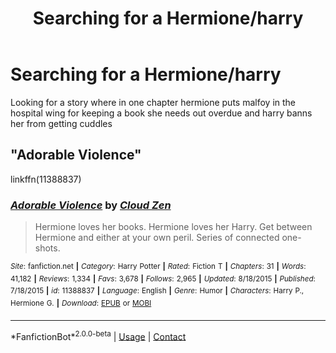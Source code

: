 #+TITLE: Searching for a Hermione/harry

* Searching for a Hermione/harry
:PROPERTIES:
:Author: GaDawg0286
:Score: 5
:DateUnix: 1605339773.0
:DateShort: 2020-Nov-14
:FlairText: What's That Fic?
:END:
Looking for a story where in one chapter hermione puts malfoy in the hospital wing for keeping a book she needs out overdue and harry banns her from getting cuddles


** "Adorable Violence"

linkffn(11388837)
:PROPERTIES:
:Author: Starfox5
:Score: 6
:DateUnix: 1605342494.0
:DateShort: 2020-Nov-14
:END:

*** [[https://www.fanfiction.net/s/11388837/1/][*/Adorable Violence/*]] by [[https://www.fanfiction.net/u/894440/Cloud-Zen][/Cloud Zen/]]

#+begin_quote
  Hermione loves her books. Hermione loves her Harry. Get between Hermione and either at your own peril. Series of connected one-shots.
#+end_quote

^{/Site/:} ^{fanfiction.net} ^{*|*} ^{/Category/:} ^{Harry} ^{Potter} ^{*|*} ^{/Rated/:} ^{Fiction} ^{T} ^{*|*} ^{/Chapters/:} ^{31} ^{*|*} ^{/Words/:} ^{41,182} ^{*|*} ^{/Reviews/:} ^{1,334} ^{*|*} ^{/Favs/:} ^{3,678} ^{*|*} ^{/Follows/:} ^{2,965} ^{*|*} ^{/Updated/:} ^{8/18/2015} ^{*|*} ^{/Published/:} ^{7/18/2015} ^{*|*} ^{/id/:} ^{11388837} ^{*|*} ^{/Language/:} ^{English} ^{*|*} ^{/Genre/:} ^{Humor} ^{*|*} ^{/Characters/:} ^{Harry} ^{P.,} ^{Hermione} ^{G.} ^{*|*} ^{/Download/:} ^{[[http://www.ff2ebook.com/old/ffn-bot/index.php?id=11388837&source=ff&filetype=epub][EPUB]]} ^{or} ^{[[http://www.ff2ebook.com/old/ffn-bot/index.php?id=11388837&source=ff&filetype=mobi][MOBI]]}

--------------

*FanfictionBot*^{2.0.0-beta} | [[https://github.com/FanfictionBot/reddit-ffn-bot/wiki/Usage][Usage]] | [[https://www.reddit.com/message/compose?to=tusing][Contact]]
:PROPERTIES:
:Author: FanfictionBot
:Score: 7
:DateUnix: 1605342510.0
:DateShort: 2020-Nov-14
:END:
